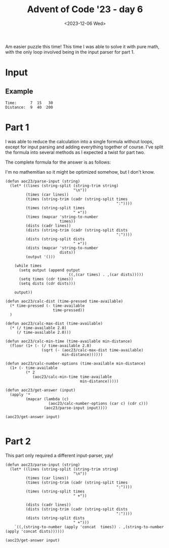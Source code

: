 #+title: Advent of Code '23 - day 6
#+date: <2023-12-06 Wed>

#+begin_preview
Am easier puzzle this time!  This time I was able to solve it with pure math, with the only loop involved being in the input parser for part 1.  
#+end_preview

* Input
** Example
#+name: example
#+begin_example
Time:      7  15   30
Distance:  9  40  200
#+end_example

** Input                                                           :noexport:
#+name: input
#+begin_example
Time:        41     66     72     66
Distance:   244   1047   1228   1040
#+end_example

* Part 1
I was able to reduce the calculation into a single formula without loops, except for input parsing and adding everything together of course.  I've split the formula into several methods as I expected a twist for part two.

The complete formula for the answer is as follows:
\begin{equation}
answer(t,d)=t-(\lfloor (\frac{t}{2}- \sqrt{((\frac{t}{2})^2) - d} )+1 \rfloor) *2)+1
\end{equation}

I'm no mathemitian so it might be optimized somehow, but I don't know.

#+begin_src elisp :var input=input
(defun aoc23/parse-input (string)
  (let* ((lines (string-split (string-trim string)
                              "\n"))
         (times (car lines))
         (times (string-trim (cadr (string-split times
                                                 ":"))))
         (times (string-split times
                              " +"))
         (times (mapcar 'string-to-number
                        times))
         (dists (cadr lines))
         (dists (string-trim (cadr (string-split dists
                                                 ":"))))
         (dists (string-split dists
                              " +"))
         (dists (mapcar 'string-to-number
                        dists))
         (output '()))
    
    (while times
      (setq output (append output
                           `((,(car times) . ,(car dists)))))
      (setq times (cdr times))
      (setq dists (cdr dists)))

    output))

(defun aoc23/calc-dist (time-pressed time-available)
  (* time-pressed (- time-available
                     time-pressed))
  )

(defun aoc23/calc-max-dist (time-available)
  (* (/ time-available 2.0)
     (/ time-available 2.0)))

(defun aoc23/calc-min-time (time-available min-distance)
  (floor (1+ (- (/ time-available 2.0)
                (sqrt (- (aoc23/calc-max-dist time-available)
                         min-distance))))))

(defun aoc23/calc-number-options (time-available min-distance)
  (1+ (- time-available
         (* 2
            (aoc23/calc-min-time time-available
                                 min-distance)))))

(defun aoc23/get-answer (input)
  (apply '*
         (mapcar (lambda (c)
                   (aoc23/calc-number-options (car c) (cdr c)))
                 (aoc23/parse-input input))))

(aoc23/get-answer input)

#+end_src

#+RESULTS:
: 74698

* Part 2
  This part only required a different input-parser, yay!  
#+begin_src elisp :var input=input
(defun aoc23/parse-input (string)
  (let* ((lines (string-split (string-trim string)
                              "\n"))
         (times (car lines))
         (times (string-trim (cadr (string-split times
                                                 ":"))))
         (times (string-split times
                              " +"))
        
         (dists (cadr lines))
         (dists (string-trim (cadr (string-split dists
                                                 ":"))))
         (dists (string-split dists
                              " +")))
    `((,(string-to-number (apply 'concat  times)) . ,(string-to-number (apply 'concat dists))))))

(aoc23/get-answer input)

#+end_src

#+RESULTS:
: 27563421
